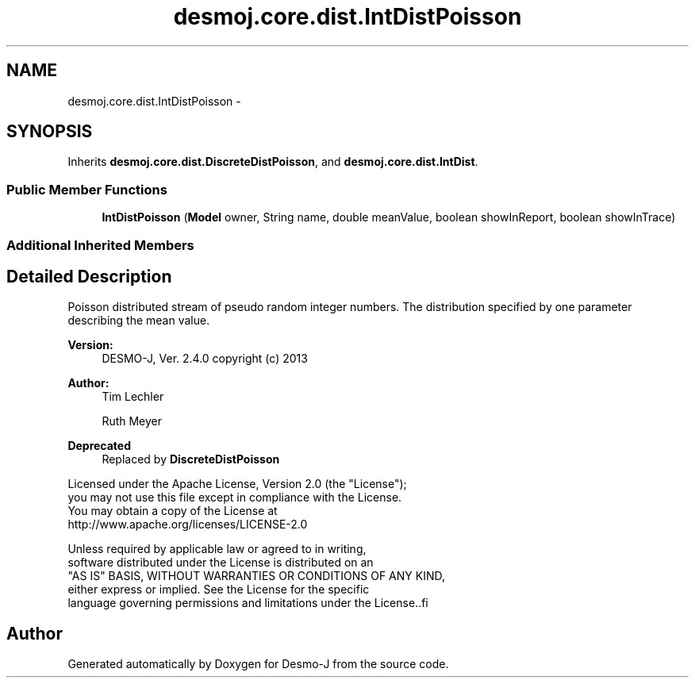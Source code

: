 .TH "desmoj.core.dist.IntDistPoisson" 3 "Wed Dec 4 2013" "Version 1.0" "Desmo-J" \" -*- nroff -*-
.ad l
.nh
.SH NAME
desmoj.core.dist.IntDistPoisson \- 
.SH SYNOPSIS
.br
.PP
.PP
Inherits \fBdesmoj\&.core\&.dist\&.DiscreteDistPoisson\fP, and \fBdesmoj\&.core\&.dist\&.IntDist\fP\&.
.SS "Public Member Functions"

.in +1c
.ti -1c
.RI "\fBIntDistPoisson\fP (\fBModel\fP owner, String name, double meanValue, boolean showInReport, boolean showInTrace)"
.br
.in -1c
.SS "Additional Inherited Members"
.SH "Detailed Description"
.PP 
Poisson distributed stream of pseudo random integer numbers\&. The distribution specified by one parameter describing the mean value\&.
.PP
\fBVersion:\fP
.RS 4
DESMO-J, Ver\&. 2\&.4\&.0 copyright (c) 2013 
.RE
.PP
\fBAuthor:\fP
.RS 4
Tim Lechler 
.PP
Ruth Meyer 
.RE
.PP
\fBDeprecated\fP
.RS 4
Replaced by \fBDiscreteDistPoisson\fP
.RE
.PP
.PP
.nf
        Licensed under the Apache License, Version 2.0 (the "License");
        you may not use this file except in compliance with the License.
        You may obtain a copy of the License at
        http://www.apache.org/licenses/LICENSE-2.0

        Unless required by applicable law or agreed to in writing,
        software distributed under the License is distributed on an
        "AS IS" BASIS, WITHOUT WARRANTIES OR CONDITIONS OF ANY KIND,
        either express or implied. See the License for the specific
        language governing permissions and limitations under the License..fi
.PP
 

.SH "Author"
.PP 
Generated automatically by Doxygen for Desmo-J from the source code\&.
